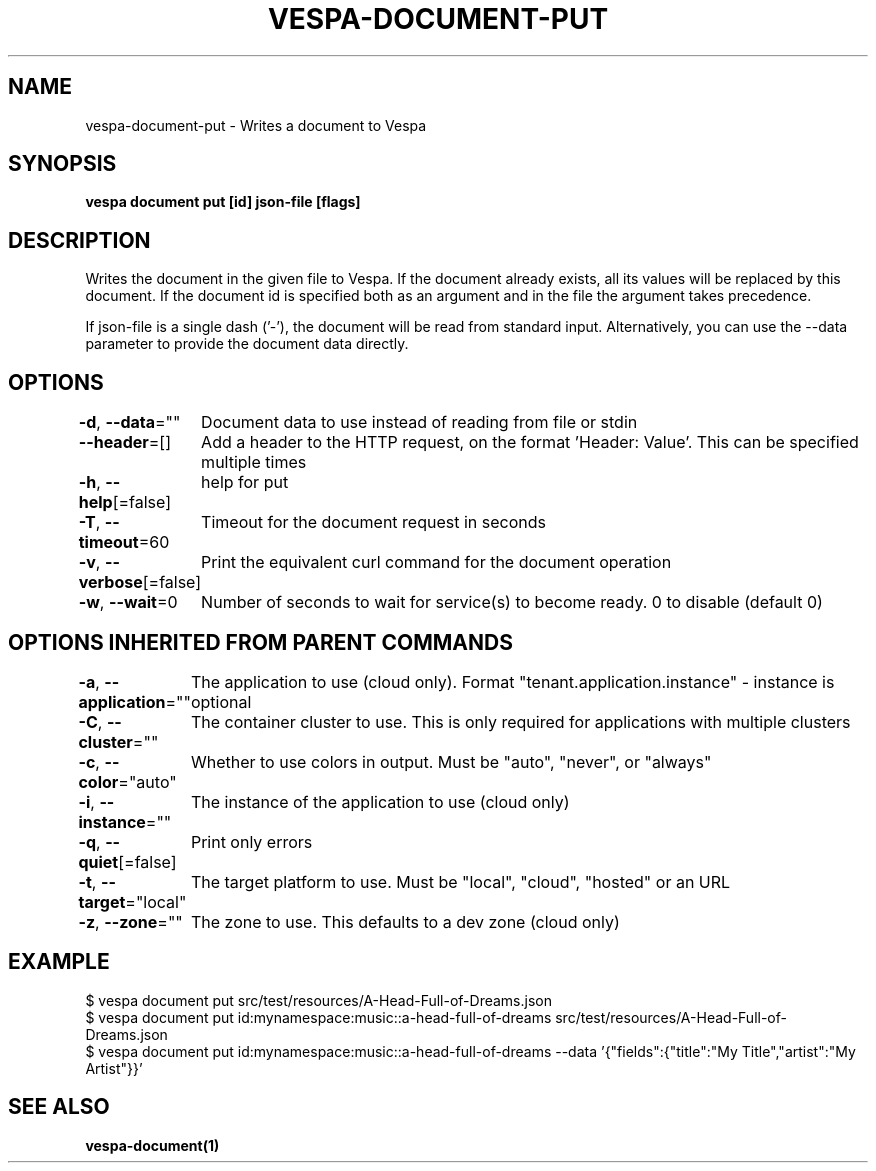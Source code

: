 .nh
.TH "VESPA-DOCUMENT-PUT" "1" "Jun 2025" "" ""

.SH NAME
vespa-document-put - Writes a document to Vespa


.SH SYNOPSIS
\fBvespa document put [id] json-file [flags]\fP


.SH DESCRIPTION
Writes the document in the given file to Vespa.
If the document already exists, all its values will be replaced by this document.
If the document id is specified both as an argument and in the file the argument takes precedence.

.PP
If json-file is a single dash ('-'), the document will be read from standard input.
Alternatively, you can use the --data parameter to provide the document data directly.


.SH OPTIONS
\fB-d\fP, \fB--data\fP=""
	Document data to use instead of reading from file or stdin

.PP
\fB--header\fP=[]
	Add a header to the HTTP request, on the format 'Header: Value'. This can be specified multiple times

.PP
\fB-h\fP, \fB--help\fP[=false]
	help for put

.PP
\fB-T\fP, \fB--timeout\fP=60
	Timeout for the document request in seconds

.PP
\fB-v\fP, \fB--verbose\fP[=false]
	Print the equivalent curl command for the document operation

.PP
\fB-w\fP, \fB--wait\fP=0
	Number of seconds to wait for service(s) to become ready. 0 to disable (default 0)


.SH OPTIONS INHERITED FROM PARENT COMMANDS
\fB-a\fP, \fB--application\fP=""
	The application to use (cloud only). Format "tenant.application.instance" - instance is optional

.PP
\fB-C\fP, \fB--cluster\fP=""
	The container cluster to use. This is only required for applications with multiple clusters

.PP
\fB-c\fP, \fB--color\fP="auto"
	Whether to use colors in output. Must be "auto", "never", or "always"

.PP
\fB-i\fP, \fB--instance\fP=""
	The instance of the application to use (cloud only)

.PP
\fB-q\fP, \fB--quiet\fP[=false]
	Print only errors

.PP
\fB-t\fP, \fB--target\fP="local"
	The target platform to use. Must be "local", "cloud", "hosted" or an URL

.PP
\fB-z\fP, \fB--zone\fP=""
	The zone to use. This defaults to a dev zone (cloud only)


.SH EXAMPLE
.EX
$ vespa document put src/test/resources/A-Head-Full-of-Dreams.json
$ vespa document put id:mynamespace:music::a-head-full-of-dreams src/test/resources/A-Head-Full-of-Dreams.json
$ vespa document put id:mynamespace:music::a-head-full-of-dreams --data '{"fields":{"title":"My Title","artist":"My Artist"}}'
.EE


.SH SEE ALSO
\fBvespa-document(1)\fP
